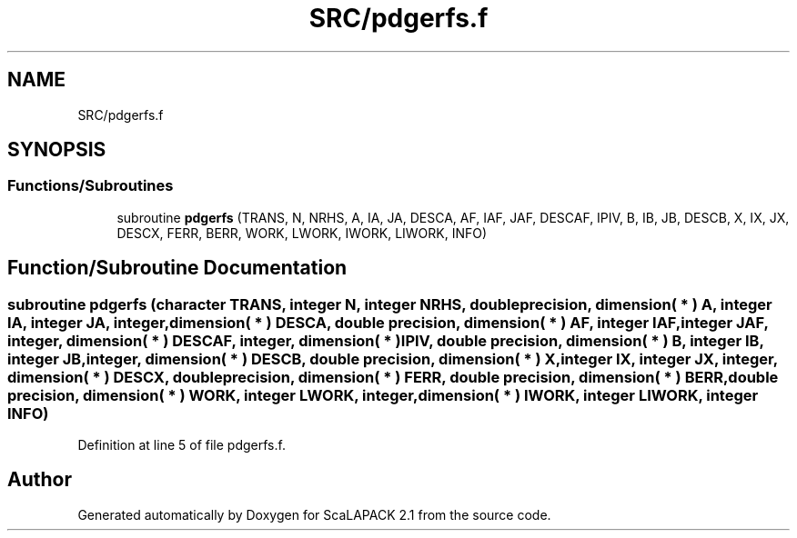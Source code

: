 .TH "SRC/pdgerfs.f" 3 "Sat Nov 16 2019" "Version 2.1" "ScaLAPACK 2.1" \" -*- nroff -*-
.ad l
.nh
.SH NAME
SRC/pdgerfs.f
.SH SYNOPSIS
.br
.PP
.SS "Functions/Subroutines"

.in +1c
.ti -1c
.RI "subroutine \fBpdgerfs\fP (TRANS, N, NRHS, A, IA, JA, DESCA, AF, IAF, JAF, DESCAF, IPIV, B, IB, JB, DESCB, X, IX, JX, DESCX, FERR, BERR, WORK, LWORK, IWORK, LIWORK, INFO)"
.br
.in -1c
.SH "Function/Subroutine Documentation"
.PP 
.SS "subroutine pdgerfs (character TRANS, integer N, integer NRHS, double precision, dimension( * ) A, integer IA, integer JA, integer, dimension( * ) DESCA, double precision, dimension( * ) AF, integer IAF, integer JAF, integer, dimension( * ) DESCAF, integer, dimension( * ) IPIV, double precision, dimension( * ) B, integer IB, integer JB, integer, dimension( * ) DESCB, double precision, dimension( * ) X, integer IX, integer JX, integer, dimension( * ) DESCX, double precision, dimension( * ) FERR, double precision, dimension( * ) BERR, double precision, dimension( * ) WORK, integer LWORK, integer, dimension( * ) IWORK, integer LIWORK, integer INFO)"

.PP
Definition at line 5 of file pdgerfs\&.f\&.
.SH "Author"
.PP 
Generated automatically by Doxygen for ScaLAPACK 2\&.1 from the source code\&.
